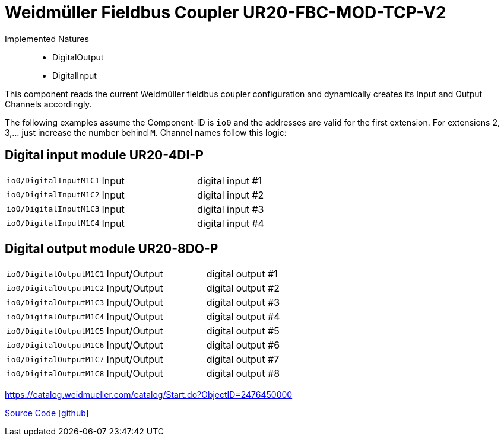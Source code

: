 = Weidmüller Fieldbus Coupler UR20-FBC-MOD-TCP-V2

Implemented Natures::
- DigitalOutput
- DigitalInput

This component reads the current Weidmüller fieldbus coupler configuration and dynamically creates its Input and Output Channels accordingly. 

The following examples assume the Component-ID is `io0` and the addresses are valid for the first extension.
For extensions 2, 3,... just increase the number behind `M`.
Channel names follow this logic:

== Digital input module UR20-4DI-P

|=======
|`io0/DigitalInputM1C1` |Input |digital input #1
|`io0/DigitalInputM1C2` |Input |digital input #2
|`io0/DigitalInputM1C3` |Input |digital input #3
|`io0/DigitalInputM1C4` |Input |digital input #4
|=======

== Digital output module UR20-8DO-P

|=======
|`io0/DigitalOutputM1C1` |Input/Output |digital output #1
|`io0/DigitalOutputM1C2` |Input/Output |digital output #2
|`io0/DigitalOutputM1C3` |Input/Output |digital output #3
|`io0/DigitalOutputM1C4` |Input/Output |digital output #4
|`io0/DigitalOutputM1C5` |Input/Output |digital output #5
|`io0/DigitalOutputM1C6` |Input/Output |digital output #6
|`io0/DigitalOutputM1C7` |Input/Output |digital output #7
|`io0/DigitalOutputM1C8` |Input/Output |digital output #8
|=======

https://catalog.weidmueller.com/catalog/Start.do?ObjectID=2476450000

https://github.com/OpenEMS/openems/tree/develop/io.openems.edge.io.weidmueller[Source Code icon:github[]]
